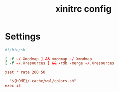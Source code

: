 #+TITLE: xinitrc config
#+PROPERTY: header-args  :results silent :tangle ../../dots/X/.xinitrc :mkdirp yes
* Settings
#+BEGIN_SRC conf
#!/bin/sh

[ -f ~/.Xmodmap ] && xmodmap ~/.Xmodmap
[ -f ~/.Xresources ] && xrdb -merge ~/.Xresources

xset r rate 200 50

. "${HOME}/.cache/wal/colors.sh"
exec i3
#+END_SRC
